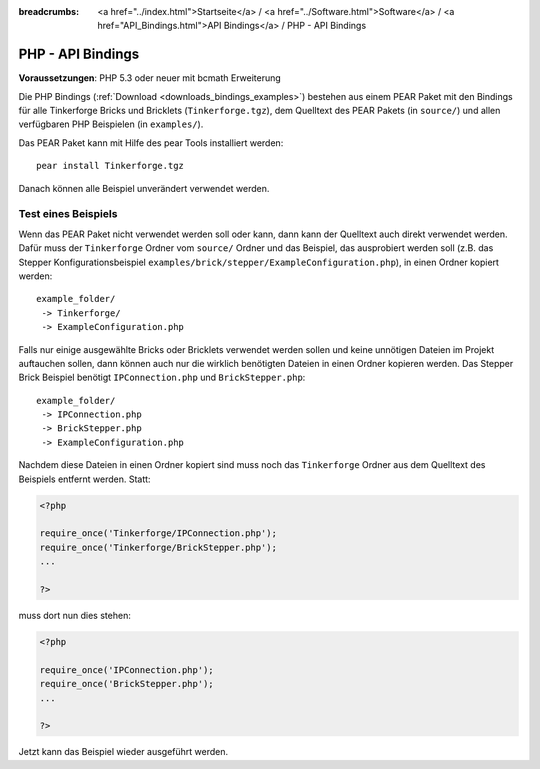 
:breadcrumbs: <a href="../index.html">Startseite</a> / <a href="../Software.html">Software</a> / <a href="API_Bindings.html">API Bindings</a> / PHP - API Bindings

.. _api_bindings_php:

PHP - API Bindings
==================

**Voraussetzungen**: PHP 5.3 oder neuer mit bcmath Erweiterung

Die PHP Bindings (:ref:`Download <downloads_bindings_examples>`) bestehen aus
einem PEAR Paket mit den Bindings für alle
Tinkerforge Bricks und Bricklets (``Tinkerforge.tgz``), dem Quelltext des PEAR
Pakets (in ``source/``) und allen verfügbaren PHP Beispielen (in ``examples/``).

Das PEAR Paket kann mit Hilfe des pear Tools installiert werden::

 pear install Tinkerforge.tgz

Danach können alle Beispiel unverändert verwendet werden.


Test eines Beispiels
--------------------

Wenn das PEAR Paket nicht verwendet werden soll oder kann, dann kann der
Quelltext auch direkt verwendet werden. Dafür muss der ``Tinkerforge`` Ordner vom
``source/`` Ordner und das Beispiel, das ausprobiert werden soll (z.B. das
Stepper Konfigurationsbeispiel
``examples/brick/stepper/ExampleConfiguration.php``), in einen Ordner kopiert
werden::

 example_folder/
  -> Tinkerforge/
  -> ExampleConfiguration.php

Falls nur einige ausgewählte Bricks oder Bricklets verwendet werden sollen und
keine unnötigen Dateien im Projekt auftauchen sollen, dann können auch nur die
wirklich benötigten Dateien in einen Ordner kopieren werden. Das Stepper Brick
Beispiel benötigt ``IPConnection.php`` und ``BrickStepper.php``::

 example_folder/
  -> IPConnection.php
  -> BrickStepper.php
  -> ExampleConfiguration.php

Nachdem diese Dateien in einen Ordner kopiert sind muss noch das ``Tinkerforge``
Ordner aus dem Quelltext des Beispiels entfernt werden. Statt:

.. code-block:: php

    <?php

    require_once('Tinkerforge/IPConnection.php');
    require_once('Tinkerforge/BrickStepper.php');
    ...

    ?>

muss dort nun dies stehen:

.. code-block:: php

    <?php

    require_once('IPConnection.php');
    require_once('BrickStepper.php');
    ...

    ?>

Jetzt kann das Beispiel wieder ausgeführt werden.
